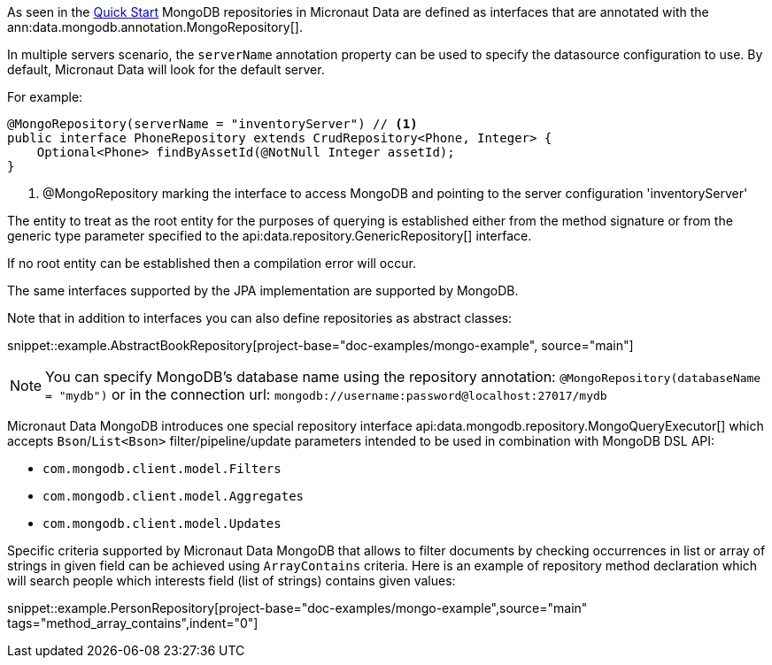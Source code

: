 As seen in the <<mongoQuickStart, Quick Start>> MongoDB repositories in Micronaut Data are defined as interfaces that are annotated with the ann:data.mongodb.annotation.MongoRepository[].

In multiple servers scenario, the `serverName` annotation property can be used to specify the datasource configuration to use. By default, Micronaut Data will look for the default server.

For example:
[source,java]
----
@MongoRepository(serverName = "inventoryServer") // <1>
public interface PhoneRepository extends CrudRepository<Phone, Integer> {
    Optional<Phone> findByAssetId(@NotNull Integer assetId);
}
----
<1> @MongoRepository marking the interface to access MongoDB and pointing to the server configuration 'inventoryServer'

The entity to treat as the root entity for the purposes of querying is established either from the method signature or from the generic type parameter specified to the api:data.repository.GenericRepository[] interface.

If no root entity can be established then a compilation error will occur.

The same interfaces supported by the JPA implementation are supported by MongoDB.

Note that in addition to interfaces you can also define repositories as abstract classes:

snippet::example.AbstractBookRepository[project-base="doc-examples/mongo-example", source="main"]

NOTE: You can specify MongoDB's database name using the repository annotation: `@MongoRepository(databaseName = "mydb")` or in the connection url: `mongodb://username:password@localhost:27017/mydb`

Micronaut Data MongoDB introduces one special repository interface api:data.mongodb.repository.MongoQueryExecutor[] which accepts `Bson`/`List<Bson>` filter/pipeline/update parameters intended to be used in combination with MongoDB DSL API:

 - `com.mongodb.client.model.Filters`
 - `com.mongodb.client.model.Aggregates`
 - `com.mongodb.client.model.Updates`

Specific criteria supported by Micronaut Data MongoDB that allows to filter documents by checking occurrences in list or array of strings in given field can be achieved using `ArrayContains` criteria. Here is an example of repository method declaration which will search people which interests field (list of strings) contains given values:

snippet::example.PersonRepository[project-base="doc-examples/mongo-example",source="main" tags="method_array_contains",indent="0"]
